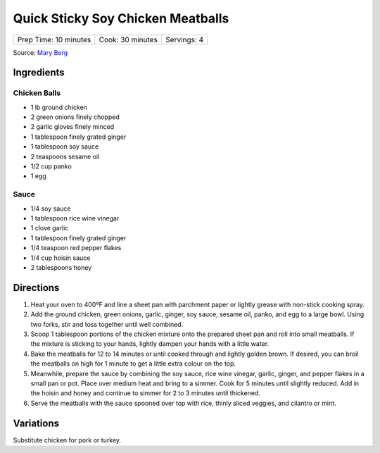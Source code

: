 Quick Sticky Soy Chicken Meatballs
==================================

+-----------------------+------------------+-------------+
| Prep Time: 10 minutes | Cook: 30 minutes | Servings: 4 |
+-----------------------+------------------+-------------+

Source: `Mary Berg <https://more.ctv.ca/food/recipes/2024/the-good-stuff/quick-sticky-soy-chicken-meatballs-2.html>`__

Ingredients
-----------

Chicken Balls
^^^^^^^^^^^^^
- 1 lb ground chicken
- 2 green onions finely chopped
- 2 garlic gloves finely minced
- 1 tablespoon finely grated ginger
- 1 tablespoon soy sauce
- 2 teaspoons sesame oil
- 1/2 cup panko
- 1 egg

Sauce
^^^^^
- 1/4 soy sauce
- 1 tablespoon rice wine vinegar
- 1 clove garlic
- 1 tablespoon finely grated ginger
- 1/4 teaspoon red pepper flakes
- 1/4 cup hoisin sauce
- 2 tablespoons honey


Directions
----------
1. Heat your oven to 400ºF and line a sheet pan with parchment paper or
   lightly grease with non-stick cooking spray.
2. Add the ground chicken, green onions, garlic, ginger, soy sauce,
   sesame oil, panko, and egg to a large bowl. Using two forks, stir and
   toss together until well combined.
3. Scoop 1 tablespoon portions of the chicken mixture onto the prepared
   sheet pan and roll into small meatballs. If the mixture is sticking to
   your hands, lightly dampen your hands with a little water.
4. Bake the meatballs for 12 to 14 minutes or until cooked through and
   lightly golden brown. If desired, you can broil the meatballs on high
   for 1 minute to get a little extra colour on the top.
5. Meanwhile, prepare the sauce by combining the soy sauce, rice wine
   vinegar, garlic, ginger, and pepper flakes in a small pan or pot.
   Place over medium heat and bring to a simmer. Cook for 5 minutes until
   slightly reduced. Add in the hoisin and honey and continue to simmer
   for 2 to 3 minutes until thickened.
6. Serve the meatballs with the sauce spooned over top with rice, thinly
   sliced veggies, and cilantro or mint.

Variations
----------
Substitute chicken for pork or turkey.
